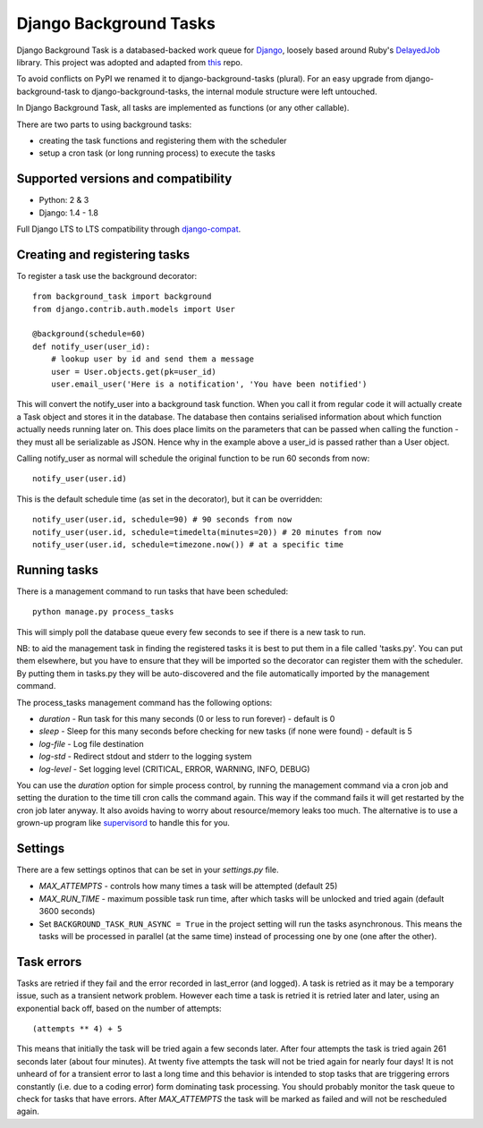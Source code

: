 =======================
Django Background Tasks
=======================


.. image:: https://travis-ci.org/arteria/django-background-tasks.svg
    :target: https://travis-ci.org/arteria/django-background-tasks



Django Background Task is a databased-backed work queue for Django_, loosely based around Ruby's DelayedJob_ library. This project was adopted and adapted from this_ repo.

To avoid conflicts on PyPI we renamed it to django-background-tasks (plural). For an easy upgrade from django-background-task to django-background-tasks, the internal module structure were left untouched.

In Django Background Task, all tasks are implemented as functions (or any other callable).

There are two parts to using background tasks:

* creating the task functions and registering them with the scheduler
* setup a cron task (or long running process) to execute the tasks


Supported versions and compatibility
==============================  
* Python: 2 & 3
* Django: 1.4 - 1.8

Full Django LTS to LTS compatibility through django-compat_.
  
Creating and registering tasks
==============================

To register a task use the background decorator::

    from background_task import background
    from django.contrib.auth.models import User
    
    @background(schedule=60)
    def notify_user(user_id):
        # lookup user by id and send them a message
        user = User.objects.get(pk=user_id)
        user.email_user('Here is a notification', 'You have been notified')

This will convert the notify_user into a background task function.  When you call it from regular code it will actually create a Task object and stores it in the database.  The database then contains serialised information about which function actually needs running later on.  This does place limits on the parameters that can be passed when calling the function - they must all be serializable as JSON.  Hence why in the example above a user_id is passed rather than a User object.

Calling notify_user as normal will schedule the original function to be run 60 seconds from now::

    notify_user(user.id)

This is the default schedule time (as set in the decorator), but it can be overridden::

    notify_user(user.id, schedule=90) # 90 seconds from now
    notify_user(user.id, schedule=timedelta(minutes=20)) # 20 minutes from now
    notify_user(user.id, schedule=timezone.now()) # at a specific time

Running tasks
=============

There is a management command to run tasks that have been scheduled::

    python manage.py process_tasks

This will simply poll the database queue every few seconds to see if there is a new task to run.

NB: to aid the management task in finding the registered tasks it is best to put them in a file called 'tasks.py'.  You can put them elsewhere, but you have to ensure that they will be imported so the decorator can register them with the scheduler.  By putting them in tasks.py they will be auto-discovered and the file automatically imported by the management command.

The process_tasks management command has the following options:

* `duration` - Run task for this many seconds (0 or less to run forever) - default is 0
* `sleep` - Sleep for this many seconds before checking for new tasks (if none were found) - default is 5
* `log-file` - Log file destination
* `log-std` - Redirect stdout and stderr to the logging system
* `log-level` - Set logging level (CRITICAL, ERROR, WARNING, INFO, DEBUG)

You can use the `duration` option for simple process control, by running the management command via a cron job and setting the duration to the time till cron calls the command again.  This way if the command fails it will get restarted by the cron job later anyway.  It also avoids having to worry about resource/memory leaks too much.  The alternative is to use a grown-up program like supervisord_ to handle this for you.

Settings
========

There are a few settings optinos that can be set in your `settings.py` file.

* `MAX_ATTEMPTS` - controls how many times a task will be attempted (default 25)
* `MAX_RUN_TIME` - maximum possible task run time, after which tasks will be unlocked and tried again (default 3600 seconds)
* Set ``BACKGROUND_TASK_RUN_ASYNC = True`` in the project setting will run the tasks asynchronous. This means the tasks will be processed in parallel (at the same time) instead of processing one by one (one after the other).  

Task errors
===========

Tasks are retried if they fail and the error recorded in last_error (and logged).  A task is retried as it may be a temporary issue, such as a transient network problem.  However each time a task is retried it is retried later and later, using an exponential back off, based on the number of attempts::

    (attempts ** 4) + 5

This means that initially the task will be tried again a few seconds later.  After four attempts the task is tried again 261 seconds later (about four minutes).  At twenty five attempts the task will not be tried again for nearly four days!  It is not unheard of for a transient error to last a long time and this behavior is intended to stop tasks that are triggering errors constantly (i.e. due to a coding error) form dominating task processing.  You should probably monitor the task queue to check for tasks that have errors.  After `MAX_ATTEMPTS` the task will be marked as failed and will not be rescheduled again.




.. _Django: http://www.djangoproject.com/
.. _DelayedJob: http://github.com/tobi/delayed_job
.. _supervisord: http://supervisord.org/
.. _this: https://github.com/lilspikey/django-background-task
.. _compat:  https://github.com/arteria/django-compat
.. _django-compat:  https://github.com/arteria/django-compat
